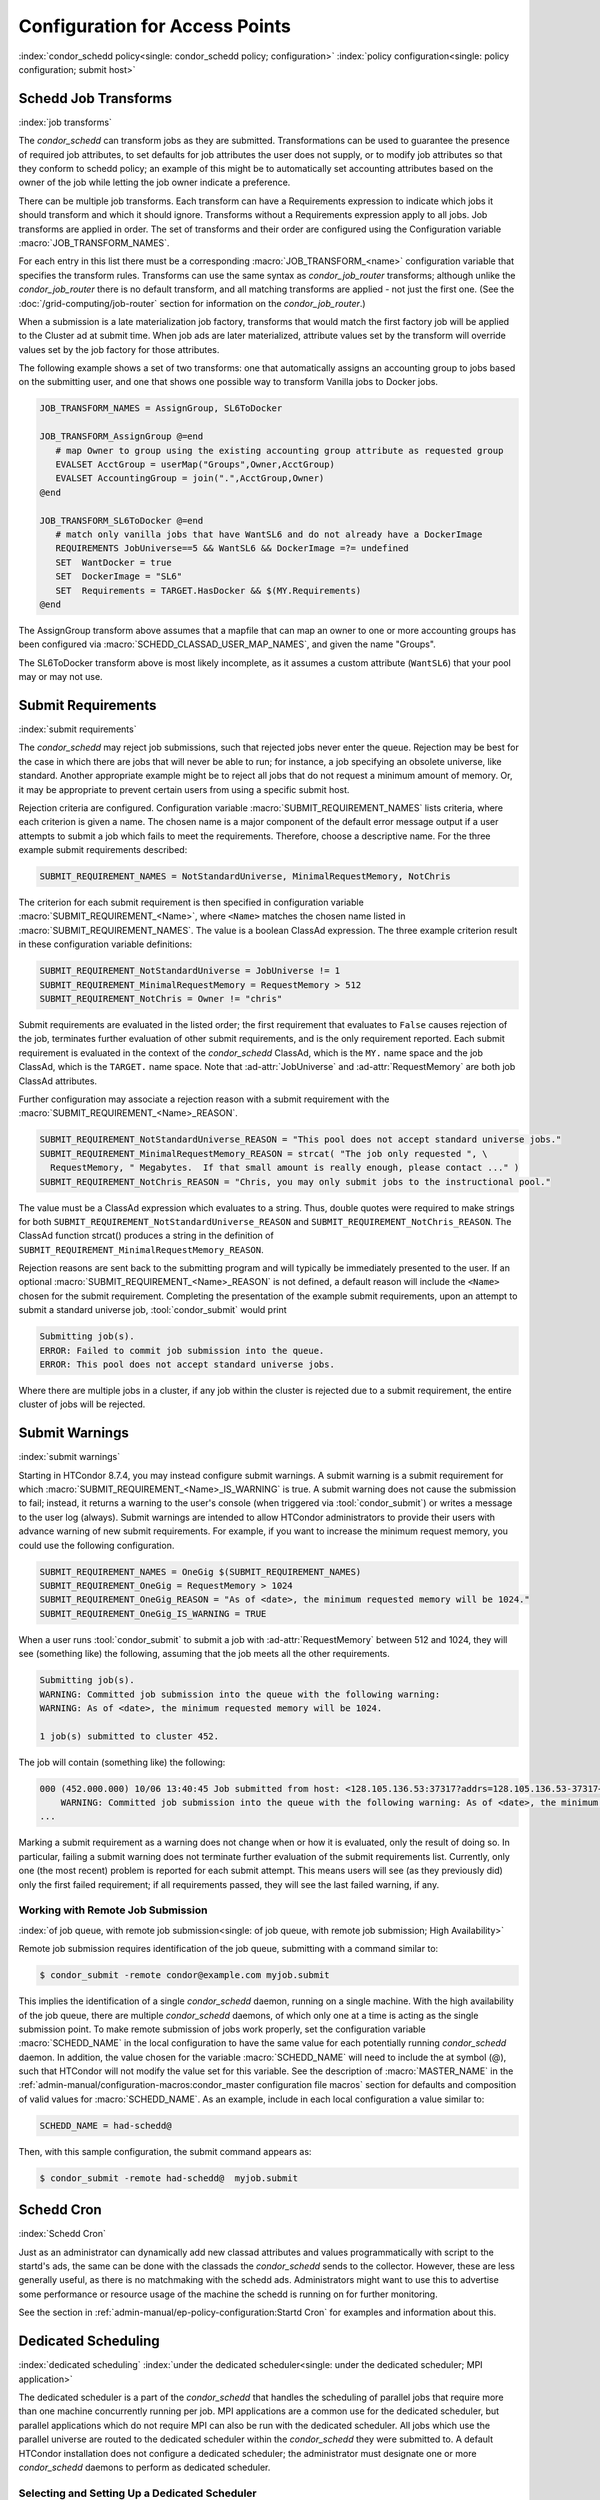 Configuration for Access Points
===============================

:index:`condor_schedd policy<single: condor_schedd policy; configuration>`
:index:`policy configuration<single: policy configuration; submit host>`

Schedd Job Transforms
---------------------

:index:`job transforms`

The *condor_schedd* can transform jobs as they are submitted.
Transformations can be used to guarantee the presence of required job
attributes, to set defaults for job attributes the user does not supply,
or to modify job attributes so that they conform to schedd policy; an
example of this might be to automatically set accounting attributes
based on the owner of the job while letting the job owner indicate a
preference.

There can be multiple job transforms. Each transform can have a
Requirements expression to indicate which jobs it should transform and
which it should ignore. Transforms without a Requirements expression
apply to all jobs. Job transforms are applied in order. The set of
transforms and their order are configured using the Configuration
variable :macro:`JOB_TRANSFORM_NAMES`.

For each entry in this list there must be a corresponding
:macro:`JOB_TRANSFORM_<name>`
configuration variable that specifies the transform rules. Transforms
can use the same syntax as *condor_job_router* transforms; although unlike
the *condor_job_router* there is no default transform, and all
matching transforms are applied - not just the first one. (See the
:doc:`/grid-computing/job-router` section for information on the
*condor_job_router*.)

When a submission is a late materialization job factory,
transforms that would match the first factory job will be applied to the Cluster ad at submit time.
When job ads are later materialized, attribute values set by the transform
will override values set by the job factory for those attributes.

The following example shows a set of two transforms: one that
automatically assigns an accounting group to jobs based on the
submitting user, and one that shows one possible way to transform
Vanilla jobs to Docker jobs.

.. code-block:: text

    JOB_TRANSFORM_NAMES = AssignGroup, SL6ToDocker

    JOB_TRANSFORM_AssignGroup @=end
       # map Owner to group using the existing accounting group attribute as requested group
       EVALSET AcctGroup = userMap("Groups",Owner,AcctGroup)
       EVALSET AccountingGroup = join(".",AcctGroup,Owner)
    @end

    JOB_TRANSFORM_SL6ToDocker @=end
       # match only vanilla jobs that have WantSL6 and do not already have a DockerImage
       REQUIREMENTS JobUniverse==5 && WantSL6 && DockerImage =?= undefined
       SET  WantDocker = true
       SET  DockerImage = "SL6"
       SET  Requirements = TARGET.HasDocker && $(MY.Requirements)
    @end

The AssignGroup transform above assumes that a mapfile that can map an
owner to one or more accounting groups has been configured via
:macro:`SCHEDD_CLASSAD_USER_MAP_NAMES`, and given the name "Groups".

The SL6ToDocker transform above is most likely incomplete, as it assumes
a custom attribute (``WantSL6``) that your pool may or may not use.

Submit Requirements
-------------------

:index:`submit requirements`

The *condor_schedd* may reject job submissions, such that rejected jobs
never enter the queue. Rejection may be best for the case in which there
are jobs that will never be able to run; for instance, a job specifying
an obsolete universe, like standard.
Another appropriate example might be to reject all jobs that
do not request a minimum amount of memory. Or, it may be appropriate to
prevent certain users from using a specific submit host.

Rejection criteria are configured. Configuration variable
:macro:`SUBMIT_REQUIREMENT_NAMES`
lists criteria, where each criterion is given a name. The chosen name is
a major component of the default error message output if a user attempts
to submit a job which fails to meet the requirements. Therefore, choose
a descriptive name. For the three example submit requirements described:

.. code-block:: text

    SUBMIT_REQUIREMENT_NAMES = NotStandardUniverse, MinimalRequestMemory, NotChris

The criterion for each submit requirement is then specified in
configuration variable 
:macro:`SUBMIT_REQUIREMENT_<Name>`, where ``<Name>`` matches the
chosen name listed in :macro:`SUBMIT_REQUIREMENT_NAMES`. The value is a
boolean ClassAd expression. The three example criterion result in these
configuration variable definitions:

.. code-block:: text

    SUBMIT_REQUIREMENT_NotStandardUniverse = JobUniverse != 1
    SUBMIT_REQUIREMENT_MinimalRequestMemory = RequestMemory > 512
    SUBMIT_REQUIREMENT_NotChris = Owner != "chris"

Submit requirements are evaluated in the listed order; the first
requirement that evaluates to ``False`` causes rejection of the job,
terminates further evaluation of other submit requirements, and is the
only requirement reported. Each submit requirement is evaluated in the
context of the *condor_schedd* ClassAd, which is the ``MY.`` name space
and the job ClassAd, which is the ``TARGET.`` name space. Note that
:ad-attr:`JobUniverse` and :ad-attr:`RequestMemory` are both job ClassAd attributes.

Further configuration may associate a rejection reason with a submit
requirement with the :macro:`SUBMIT_REQUIREMENT_<Name>_REASON`.

.. code-block:: text

    SUBMIT_REQUIREMENT_NotStandardUniverse_REASON = "This pool does not accept standard universe jobs."
    SUBMIT_REQUIREMENT_MinimalRequestMemory_REASON = strcat( "The job only requested ", \
      RequestMemory, " Megabytes.  If that small amount is really enough, please contact ..." )
    SUBMIT_REQUIREMENT_NotChris_REASON = "Chris, you may only submit jobs to the instructional pool."

The value must be a ClassAd expression which evaluates to a string.
Thus, double quotes were required to make strings for both
``SUBMIT_REQUIREMENT_NotStandardUniverse_REASON`` and
``SUBMIT_REQUIREMENT_NotChris_REASON``. The ClassAd function strcat()
produces a string in the definition of
``SUBMIT_REQUIREMENT_MinimalRequestMemory_REASON``.

Rejection reasons are sent back to the submitting program and will
typically be immediately presented to the user. If an optional
:macro:`SUBMIT_REQUIREMENT_<Name>_REASON` is not defined, a default reason
will include the ``<Name>`` chosen for the submit requirement.
Completing the presentation of the example submit requirements, upon an
attempt to submit a standard universe job, :tool:`condor_submit` would print

.. code-block:: text

    Submitting job(s).
    ERROR: Failed to commit job submission into the queue.
    ERROR: This pool does not accept standard universe jobs.

Where there are multiple jobs in a cluster, if any job within the
cluster is rejected due to a submit requirement, the entire cluster of
jobs will be rejected.

Submit Warnings
---------------

:index:`submit warnings`

Starting in HTCondor 8.7.4, you may instead configure submit warnings. A
submit warning is a submit requirement for which
:macro:`SUBMIT_REQUIREMENT_<Name>_IS_WARNING` is true. A submit
warning does not cause the submission to fail; instead, it returns a
warning to the user's console (when triggered via :tool:`condor_submit`) or
writes a message to the user log (always). Submit warnings are intended
to allow HTCondor administrators to provide their users with advance
warning of new submit requirements. For example, if you want to increase
the minimum request memory, you could use the following configuration.

.. code-block:: text

    SUBMIT_REQUIREMENT_NAMES = OneGig $(SUBMIT_REQUIREMENT_NAMES)
    SUBMIT_REQUIREMENT_OneGig = RequestMemory > 1024
    SUBMIT_REQUIREMENT_OneGig_REASON = "As of <date>, the minimum requested memory will be 1024."
    SUBMIT_REQUIREMENT_OneGig_IS_WARNING = TRUE

When a user runs :tool:`condor_submit` to submit a job with :ad-attr:`RequestMemory`
between 512 and 1024, they will see (something like) the following,
assuming that the job meets all the other requirements.

.. code-block:: text

    Submitting job(s).
    WARNING: Committed job submission into the queue with the following warning:
    WARNING: As of <date>, the minimum requested memory will be 1024.

    1 job(s) submitted to cluster 452.

The job will contain (something like) the following:

.. code-block:: text

    000 (452.000.000) 10/06 13:40:45 Job submitted from host: <128.105.136.53:37317?addrs=128.105.136.53-37317+[fc00--1]-37317&noUDP&sock=19966_e869_5>
        WARNING: Committed job submission into the queue with the following warning: As of <date>, the minimum requested memory will be 1024.
    ...

Marking a submit requirement as a warning does not change when or how it
is evaluated, only the result of doing so. In particular, failing a
submit warning does not terminate further evaluation of the submit
requirements list. Currently, only one (the most recent) problem is
reported for each submit attempt. This means users will see (as they
previously did) only the first failed requirement; if all requirements
passed, they will see the last failed warning, if any.

Working with Remote Job Submission
''''''''''''''''''''''''''''''''''

:index:`of job queue, with remote job submission<single: of job queue, with remote job submission; High Availability>`

Remote job submission requires identification of the job queue,
submitting with a command similar to:

.. code-block:: console

      $ condor_submit -remote condor@example.com myjob.submit

This implies the identification of a single *condor_schedd* daemon,
running on a single machine. With the high availability of the job
queue, there are multiple *condor_schedd* daemons, of which only one at
a time is acting as the single submission point. To make remote
submission of jobs work properly, set the configuration variable
:macro:`SCHEDD_NAME` in the local configuration to
have the same value for each potentially running *condor_schedd*
daemon. In addition, the value chosen for the variable :macro:`SCHEDD_NAME`
will need to include the at symbol (@), such that HTCondor will not
modify the value set for this variable. See the description of
:macro:`MASTER_NAME` in the :ref:`admin-manual/configuration-macros:condor_master
configuration file macros` section for defaults and composition of valid values
for :macro:`SCHEDD_NAME`. As an example, include in each local configuration a value
similar to:

.. code-block:: condor-config

    SCHEDD_NAME = had-schedd@

Then, with this sample configuration, the submit command appears as:

.. code-block:: console

      $ condor_submit -remote had-schedd@  myjob.submit

Schedd Cron
-----------

:index:`Schedd Cron`

Just as an administrator can dynamically add new classad attributes
and values programmatically with script to the startd's ads, the
same can be done with the classads the *condor_schedd* sends to the
collector.  However, these are less generally useful, as there is
no matchmaking with the schedd ads.  Administrators might want to 
use this to advertise some performance or resource usage of
the machine the schedd is running on for further monitoring.

See the section in :ref:`admin-manual/ep-policy-configuration:Startd Cron`
for examples and information about this.

Dedicated Scheduling
--------------------

:index:`dedicated scheduling`
:index:`under the dedicated scheduler<single: under the dedicated scheduler; MPI application>`

The dedicated scheduler is a part of the *condor_schedd* that handles
the scheduling of parallel jobs that require more than one machine
concurrently running per job. MPI applications are a common use for the
dedicated scheduler, but parallel applications which do not require MPI
can also be run with the dedicated scheduler. All jobs which use the
parallel universe are routed to the dedicated scheduler within the
*condor_schedd* they were submitted to. A default HTCondor installation
does not configure a dedicated scheduler; the administrator must
designate one or more *condor_schedd* daemons to perform as dedicated
scheduler.

Selecting and Setting Up a Dedicated Scheduler
''''''''''''''''''''''''''''''''''''''''''''''

We recommend that you select a single machine within an HTCondor pool to
act as the dedicated scheduler. This becomes the machine from upon which
all users submit their parallel universe jobs. The perfect choice for
the dedicated scheduler is the single, front-end machine for a dedicated
cluster of compute nodes. For the pool without an obvious choice for a
access point, choose a machine that all users can log into, as well as
one that is likely to be up and running all the time. All of HTCondor's
other resource requirements for a access point apply to this machine,
such as having enough disk space in the spool directory to hold jobs.
See :ref:`admin-manual/logging:directories` for more information.

Configuration Examples for Dedicated Resources
''''''''''''''''''''''''''''''''''''''''''''''

Each execute machine may have its own policy for the execution of jobs,
as set by configuration. Each machine with aspects of its configuration
that are dedicated identifies the dedicated scheduler. And, the ClassAd
representing a job to be executed on one or more of these dedicated
machines includes an identifying attribute. An example configuration
file with the following various policy settings is
``/etc/examples/condor_config.local.dedicated.resource``.

Each execute machine defines the configuration variable
:macro:`DedicatedScheduler`, which identifies the dedicated scheduler it is
managed by. The local configuration file contains a modified form of

.. code-block:: text

    DedicatedScheduler = "DedicatedScheduler@full.host.name"
    STARTD_ATTRS = $(STARTD_ATTRS), DedicatedScheduler

Substitute the host name of the dedicated scheduler machine for the
string "full.host.name".

If running personal HTCondor, the name of the scheduler includes the
user name it was started as, so the configuration appears as:

.. code-block:: text

    DedicatedScheduler = "DedicatedScheduler@username@full.host.name"
    STARTD_ATTRS = $(STARTD_ATTRS), DedicatedScheduler

All dedicated execute machines must have policy expressions which allow
for jobs to always run, but not be preempted. The resource must also be
configured to prefer jobs from the dedicated scheduler over all other
jobs. Therefore, configuration gives the dedicated scheduler of choice
the highest rank. It is worth noting that HTCondor puts no other
requirements on a resource for it to be considered dedicated.

Job ClassAds from the dedicated scheduler contain the attribute
``Scheduler``. The attribute is defined by a string of the form

.. code-block:: text

    Scheduler = "DedicatedScheduler@full.host.name"

The host name of the dedicated scheduler substitutes for the string
full.host.name.

Different resources in the pool may have different dedicated policies by
varying the local configuration.

Policy Scenario: Machine Runs Only Jobs That Require Dedicated Resources
    One possible scenario for the use of a dedicated resource is to only
    run jobs that require the dedicated resource. To enact this policy,
    configure the following expressions:

    .. code-block:: text

        START     = Scheduler =?= $(DedicatedScheduler)
        SUSPEND   = False
        CONTINUE  = True
        PREEMPT   = False
        KILL      = False
        WANT_SUSPEND   = False
        WANT_VACATE    = False
        RANK      = Scheduler =?= $(DedicatedScheduler)

    The :macro:`START` expression specifies that a job
    with the ``Scheduler`` attribute must match the string corresponding
    :macro:`DedicatedScheduler` attribute in the machine ClassAd. The
    :macro:`RANK` expression specifies that this same job
    (with the ``Scheduler`` attribute) has the highest rank. This
    prevents other jobs from preempting it based on user priorities. The
    rest of the expressions disable any other of the *condor_startd*
    daemon's pool-wide policies, such as those for evicting jobs when
    keyboard and CPU activity is discovered on the machine.

Policy Scenario: Run Both Jobs That Do and Do Not Require Dedicated Resources
    While the first example works nicely for jobs requiring dedicated
    resources, it can lead to poor utilization of the dedicated
    machines. A more sophisticated strategy allows the machines to run
    other jobs, when no jobs that require dedicated resources exist. The
    machine is configured to prefer jobs that require dedicated
    resources, but not prevent others from running.

    To implement this, configure the machine as a dedicated resource as
    above, modifying only the :macro:`START` expression:

    .. code-block:: text

        START = True

Policy Scenario: Adding Desktop Resources To The Mix
    A third policy example allows all jobs. These desktop machines use a
    preexisting :macro:`START` expression that takes the machine owner's
    usage into account for some jobs. The machine does not preempt jobs
    that must run on dedicated resources, while it may preempt other
    jobs as defined by policy. So, the default pool policy is used for
    starting and stopping jobs, while jobs that require a dedicated
    resource always start and are not preempted.

    The :macro:`START`, :macro:`SUSPEND`, :macro:`PREEMPT`, and :macro:`RANK` policies are
    set in the global configuration. Locally, the configuration is
    modified to this hybrid policy by adding a second case.

    .. code-block:: text

        SUSPEND    = Scheduler =!= $(DedicatedScheduler) && ($(SUSPEND))
        PREEMPT    = Scheduler =!= $(DedicatedScheduler) && ($(PREEMPT))
        RANK_FACTOR    = 1000000
        RANK   = (Scheduler =?= $(DedicatedScheduler) * $(RANK_FACTOR)) \
                       + $(RANK)
        START  = (Scheduler =?= $(DedicatedScheduler)) || ($(START))

    Define ``RANK_FACTOR`` to be a larger
    value than the maximum value possible for the existing rank
    expression. :macro:`RANK` is a floating point value,
    so there is no harm in assigning a very large value.

Preemption with Dedicated Jobs
''''''''''''''''''''''''''''''

The dedicated scheduler can be configured to preempt running parallel
universe jobs in favor of higher priority parallel universe jobs. Note
that this is different from preemption in other universes, and parallel
universe jobs cannot be preempted either by a machine's user pressing a
key or by other means.

By default, the dedicated scheduler will never preempt running parallel
universe jobs. Two configuration variables control preemption of these
dedicated resources: :macro:`SCHEDD_PREEMPTION_REQUIREMENTS` and
:macro:`SCHEDD_PREEMPTION_RANK`. These
variables have no default value, so if either are not defined,
preemption will never occur. :macro:`SCHEDD_PREEMPTION_REQUIREMENTS` must
evaluate to ``True`` for a machine to be a candidate for this kind of
preemption. If more machines are candidates for preemption than needed
to satisfy a higher priority job, the machines are sorted by
:macro:`SCHEDD_PREEMPTION_RANK`, and only the highest ranked machines are
taken.

Note that preempting one node of a running parallel universe job
requires killing the entire job on all of its nodes. So, when preemption
occurs, it may end up freeing more machines than are needed for the new
job. Also, preempted jobs will be re-run, starting again from the
beginning. Thus, the administrator should be careful when enabling
preemption of these dedicated resources. Enable dedicated preemption
with the configuration:

.. code-block:: text

    STARTD_JOB_ATTRS = JobPrio
    SCHEDD_PREEMPTION_REQUIREMENTS = (My.JobPrio < Target.JobPrio)
    SCHEDD_PREEMPTION_RANK = 0.0

In this example, preemption is enabled by user-defined job priority. If
a set of machines is running a job at user priority 5, and the user
submits a new job at user priority 10, the running job will be preempted
for the new job. The old job is put back in the queue, and will begin
again from the beginning when assigned to a newly acquired set of
machines.

Grouping Dedicated Nodes into Parallel Scheduling Groups
''''''''''''''''''''''''''''''''''''''''''''''''''''''''

:index:`parallel scheduling groups`

In some parallel environments, machines are divided into groups, and
jobs should not cross groups of machines. That is, all the nodes of a
parallel job should be allocated to machines within the same group. The
most common example is a pool of machine using InfiniBand switches. For
example, each switch might connect 16 machines, and a pool might have
160 machines on 10 switches. If the InfiniBand switches are not routed
to each other, each job must run on machines connected to the same
switch. The dedicated scheduler's Parallel Scheduling Groups feature
supports this operation.

Each *condor_startd* must define which group it belongs to by setting the
:macro:`ParallelSchedulingGroup` variable in the configuration file, and
advertising it into the machine ClassAd. The value of this variable is a
string, which should be the same for all *condor_startd* daemons within a given
group. The property must be advertised in the *condor_startd* ClassAd by
appending :macro:`ParallelSchedulingGroup` to the :macro:`STARTD_ATTRS`
configuration variable.

The submit description file for a parallel universe job which must not
cross group boundaries contains

.. code-block:: text

    +WantParallelSchedulingGroups = True

The dedicated scheduler enforces the allocation to within a group.

High Availability of the Job Queue
----------------------------------

:index:`of job queue<single: of job queue; High Availability>`

.. warning::
    This High Availability configuration depends entirely on using
    an extremely reliably shared file server.  In our experience, only
    expensive, proprietary file servers are suitable for this role.
    Frequently, casual configuration of a Highly Available HTCondor
    job queue will result in lowered reliability.

For a pool where all jobs are submitted through a single machine in the
pool, and there are lots of jobs, this machine becoming nonfunctional
means that jobs stop running. The *condor_schedd* daemon maintains the
job queue. No job queue due to having a nonfunctional machine implies
that no jobs can be run. This situation is worsened by using one machine
as the single submission point. For each HTCondor job (taken from the
queue) that is executed, a *condor_shadow* process runs on the machine
where submitted to handle input/output functionality. If this machine
becomes nonfunctional, none of the jobs can continue. The entire pool
stops running jobs.

The goal of High Availability in this special case is to transfer the
*condor_schedd* daemon to run on another designated machine. Jobs
caused to stop without finishing can be restarted from the beginning, or
can continue execution using the most recent checkpoint. New jobs can
enter the job queue. Without High Availability, the job queue would
remain intact, but further progress on jobs would wait until the machine
running the *condor_schedd* daemon became available (after fixing
whatever caused it to become unavailable).

HTCondor uses its flexible configuration mechanisms to allow the
transfer of the *condor_schedd* daemon from one machine to another. The
configuration specifies which machines are chosen to run the
*condor_schedd* daemon. To prevent multiple *condor_schedd* daemons
from running at the same time, a lock (semaphore-like) is held over the
job queue. This synchronizes the situation in which control is
transferred to a secondary machine, and the primary machine returns to
functionality. Configuration variables also determine time intervals at
which the lock expires, and periods of time that pass between polling to
check for expired locks.

To specify a single machine that would take over, if the machine running
the *condor_schedd* daemon stops working, the following additions are
made to the local configuration of any and all machines that are able to
run the *condor_schedd* daemon (becoming the single pool submission
point):

.. code-block:: condor-config

    MASTER_HA_LIST = SCHEDD
    SPOOL = /share/spool
    HA_LOCK_URL = file:/share/spool
    VALID_SPOOL_FILES = $(VALID_SPOOL_FILES) SCHEDD.lock

Configuration macro :macro:`MASTER_HA_LIST`
identifies the *condor_schedd* daemon as the daemon that is to be
watched to make sure that it is running. Each machine with this
configuration must have access to the lock (the job queue) which
synchronizes which single machine does run the *condor_schedd* daemon.
This lock and the job queue must both be located in a shared file space,
and is currently specified only with a file URL. The configuration
specifies the shared space (:macro:`SPOOL`), and the URL of the lock.
:tool:`condor_preen` is not currently aware of the lock file and will delete
it if it is placed in the :macro:`SPOOL` directory, so be sure to add file
``SCHEDD.lock`` to :macro:`VALID_SPOOL_FILES[with HA Schedd]`.

As HTCondor starts on machines that are configured to run the single
*condor_schedd* daemon, the :tool:`condor_master` daemon of the first
machine that looks at (polls) the lock and notices that no lock is held.
This implies that no *condor_schedd* daemon is running. This
:tool:`condor_master` daemon acquires the lock and runs the *condor_schedd*
daemon. Other machines with this same capability to run the
*condor_schedd* daemon look at (poll) the lock, but do not run the
daemon, as the lock is held. The machine running the *condor_schedd*
daemon renews the lock periodically.

If the machine running the *condor_schedd* daemon fails to renew the
lock (because the machine is not functioning), the lock times out
(becomes stale). The lock is released by the :tool:`condor_master` daemon if
:tool:`condor_off` or *condor_off -schedd* is executed, or when the
:tool:`condor_master` daemon knows that the *condor_schedd* daemon is no
longer running. As other machines capable of running the
*condor_schedd* daemon look at the lock (poll), one machine will be the
first to notice that the lock has timed out or been released. This
machine (correctly) interprets this situation as the *condor_schedd*
daemon is no longer running. This machine's :tool:`condor_master` daemon then
acquires the lock and runs the *condor_schedd* daemon.

See the :ref:`admin-manual/configuration-macros:condor_master configuration
file macros` section for details relating to the configuration variables used
to set timing and polling intervals.

Performance Tuning of the AP
----------------------------

Of the three roles (AP, CM, EP) in a HTCondor system, the AP is the most common
place performance tuning is done.  The CM is mostly stateless, and can
typically scale out to very large pools without much additional work.  The EP
daemons aren't resource intensive.  However, as the AP stores the state of all
the jobs under its control, and persistently stores frequent updates to those
jobs, it is not uncommon for the AP to exhaust system resources, like cpu, or
disk and network bandwidth.

Monitoring AP Performance
'''''''''''''''''''''''''

The *condor_schedd* is single threaded.  Practically, this means that it only
does one thing at a time, and often when it may be "busy" doing that one thing,
it is actually waiting on the system for some i/o to complete.  As such, it
will rarely appear to use 100% of a cpu in any system monitoring tool.  To help
guage how busy the schedd is, it keeps track of a metric called
:ad-attr:`RecentDaemonCoreDutyCycle`.  This is a floating point value that
ranges from 0.0 (completely idle) to 1.0 (competely busy).  Values over 0.95
indicate the schedd is overloaded.  In extreme cases :tool:`condor_q` and
:tool:`condor_submit` may timeout and fail trying to communicate to an
overloaded schedd.  An administrator can see this attribute by running

.. code-block:: console

    $ condor_status -direct -schedd name-of-schedd -af RecentDaemonCoreDutyCycle


Horizontal Scaling
''''''''''''''''''

While the *condor_schedd* and the machine it runs on can be tuned to handle a
greater rate of jobs, every machine has some limit of jobs it can support.  The
main strategy for supporting more jobs in the system as a whole is simply by
running more schedds, or horizontal scaling.  This may require partitioning
users onto differening access points, or submiting remotely, but at the end
of the day, the best way to scale out a very large HTCondor system is by adding
more *condor_schedd*'s.

Putting the schedd's database on the fastest disk
'''''''''''''''''''''''''''''''''''''''''''''''''

The *condor_schedd* frequently saves state to a file on disk, so that in event
of a crash, no jobs will be lost on a restart.  The cost of this reliability,
though, is relatively high.  In addition to writing to the disk, the schedd
uses the fsync system call to force all the data onto the disk. By default,
this file named job_queue.log is written to the :macro:`SPOOL` directory.
However, the configuration option :macro:`JOB_QUEUE_LOG` will override this path.  Setting
:macro:`JOB_QUEUE_LOG` to point to a file on a solid state or nvme drive will
make the schedd faster.  Ideally, this path should be on a filesystem that only
holds this file.  Even if this file on is a fast disk, if that disk also holds
user data, the fsync call the schedd must run to ensure data is written to disk
may be delayed by other user activity on that disk.

Avoiding shared filesystems for event logs
''''''''''''''''''''''''''''''''''''''''''

Another type of file the *condor_schedd* frequently writes to are job event
logs, those specified by the :subcom:`log` submit command.  When these are on
NFS or other distributed or slow filesystems, the whole system can slow down
tremendously.  If possible, encourage users not to put their event logs on such
slow filesystems.

Promoting the use of the condor_watch_q tool
''''''''''''''''''''''''''''''''''''''''''''

Users like to see the progress of their work by running :tool:`condor_q`.  This
tool puts load on the *condor_schedd* every time it is run.  If users run this
at a high frequency, it can slow down the whole system.  This is particularly
impactful when run from a looping tool like the "watch" command.  The
:tool:`condor_watch_q` tool is a better choice, as it reads from the job's log,
and does not interact with the *condor_schedd* at all.

Promoting the use of late materializations, where appropriate
'''''''''''''''''''''''''''''''''''''''''''''''''''''''''''''

Each idle job in the schedd consumes some amount of memory.  If a user has
a large bag of jobs in one submit cluster, using late materialization can
dramatically decrease the amount of needed memory, and the time in the
*condor_schedd* to complete these jobs.  See the :tool:`condor_submit` 
commands :subcom:`max_idle` for more information.

Using third party (url / plugin) transfers when able
''''''''''''''''''''''''''''''''''''''''''''''''''''

HTCondor can transfer user's sandboxes to the EP in many ways.  The default
method, called HTCondor file transfer, or "cedar" file transfer, copies files
from the AP to the EP.  Obviously, this uses cpu, disk and network bandwidth on
the AP.  To the degree possible, changing large input file file transfers from
cedar, to http transfers from some third party server, moves the load off of
the AP, and onto an http server.  If one http server isn't sufficent there are
many methods for scaling http servers to handle additional load.

Limiting CPU or I/O bound procesing on the AP
'''''''''''''''''''''''''''''''''''''''''''''

The machine the *condor_schedd* runs on is typically a machine users can log
into, to prepare and submit jobs.  Sometimes, users will start long-running,
cpu or I/O heavy jobs on the access point, which can slow down the various
HTCondor services on that machine.  We encourage admins to try to limit this,
either by social pressure, or enforced by system limits on the user cpu.

.. _enabling htcondor annex:

Enabling ``htcondor annex`` on an AP
------------------------------------

The macro template :macro:`use feature:HPC_ANNEX` enables the ``annex``
noun of the :doc:`../man-pages/htcondor` command and configures HTCondor
to support it.

.. note::

    The following section is not normative; it reflects the implementation
    at the time of writing.

The annex pilot starts an EP which directly connects to the AP, using an
IDTOKEN generated by :doc:`../man-pages/condor_token_fetch`.  The AP will
only run a job on a directly-connected EP if that token's identifier is
the same as that job's :ad-attr:`Owner` attribute.  Obtaining this token will
naturally fail if the user running ``htcondor annex`` does not have
permission to submit jobs.  (The signing key used to generate the token is
automatically created as a result of the macro template and is used for no
other purpose.)

However, because the schedd does not have a stable address by default (its
shared port ID changes), the annex pilot needs a collector to look the
schedd up in.  So you will notice a small collector on the side; the
macro template calls it the "AP collector".  This collector performs two
other tasks: it generates the random key used to sign the pilot job's
token, and it holds a copy of the slot ads generated by annex EPs so that
``htcondor annex`` does not have to query the schedd for them, reducing
the load on that daemon.

The configuration assumes that IDTOKENS are enabled for both the schedd
and the collector, rather than trying to modify the security configuration
of those two daemons.

Finally, the macro template adds a job transform so that jobs submitted
with a ``TargetAnnexName`` attribute -- as jobs submitted via
``htcondor job submit --annex-name`` will have -- will only run on resources
with the same annex name and with the same owner.

Third-Party Storage for Self-Checkpointing Applications
-------------------------------------------------------

:ref:`users-manual/self-checkpointing-applications:self-checkpointing applications`
require more storage and bandwidth at the AP than equivalent non-checkpointing
jobs.  This can cause problems for both the HTCondor administrator -- having to
deal with the additional load -- and for the submitter, whose self-checkpointing
jobs may run unnecessarily slowly because of the limitations imposed by the AP's
disk and/or network bandwidth, or worse, be unable to run at all because the AP
has run out of storage space.

The solution is for users to set a :subcom:`checkpoint_destination` -- or the
administrator to choose a default for them
(see :macro:`use feature:DefaultCheckpointDestination`).  This allows HTCondor
to store and retrieve checkpoints from third-party storage services (e.g., a
Pelican data federation or S3).  Of course, superceded checkpoints, and
checkpoints from jobs which have completed, must also be deleted.  This
requires addtional configuration.  Specifically, although HTCondor's
file-transfer plug-ins know how to upload and download files, they don't know
how to delete them; some other method must be specified to HTCondor.  See
:ref:`self-checkpointing-jobs` for details.

In order to conserve storage space, HTCondor defaults to keeping only one
"extra" checkpoint; each time a new checkpoint finishes uploading,
HTCondor will keep the newly-uploaded checkpoint, the immediately-previous
checkpoint, and remove (or schedule the removal of) all the rest (of which
there will normally be only one).  Note that this means self-checkpoint jobs
which use third-party storage will need there
three times the storage space of a single checkpoint: one for the current
checkpoint, one for the previous checkpoint, and one for the checkpoint
currently being uploaded.  You can adjust the number of checkpoints to keep
by setting :macro:`DEFAULT_NUM_EXTRA_CHECKPOINTS`.

HTCondor stores this extra checkpoint by default to guard against corrupted
checkpoints: it computes and records the checksum of every file uploaded as
part of a checkpoint and computes and compares the checksum of every file
download from a checkpoint; if any don't match, the checkpoint is considered
invalid and deleted, and the job is rescheduled (and will resume from the
"extra" checkpoint(s), if one remains available).
